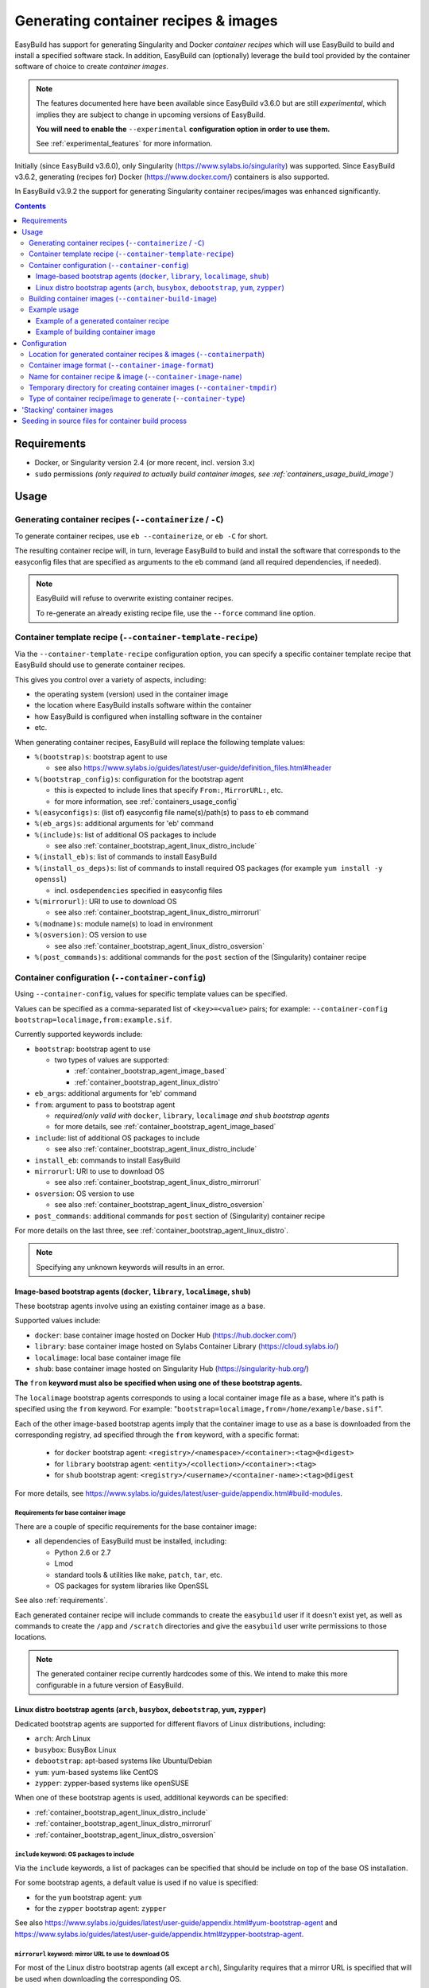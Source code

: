 .. _containers:

Generating container recipes & images
=====================================

EasyBuild has support for generating Singularity and Docker *container recipes*
which will use EasyBuild to build and install a specified software stack.
In addition, EasyBuild can (optionally) leverage the build tool provided by the
container software of choice to create *container images*.

.. note:: The features documented here have been available since EasyBuild v3.6.0 but are still *experimental*,
          which implies they are subject to change in upcoming versions of EasyBuild.

          **You will need to enable the** ``--experimental`` **configuration option in order to use them.**

          See :ref:`experimental_features` for more information.

Initially (since EasyBuild v3.6.0), only Singularity (https://www.sylabs.io/singularity) was supported.
Since EasyBuild v3.6.2, generating (recipes for) Docker (https://www.docker.com/) containers is also supported.

In EasyBuild v3.9.2 the support for generating Singularity container recipes/images was enhanced significantly.

.. contents::
    :depth: 3
    :backlinks: none

.. _containers_req:

Requirements
------------

* Docker, or Singularity version 2.4 (or more recent, incl. version 3.x)
* ``sudo`` permissions *(only required to actually build container images, see :ref:`containers_usage_build_image`)*


.. _containers_usage:

Usage
-----

.. _containers_usage_containerize:

Generating container recipes (``--containerize`` / ``-C``)
~~~~~~~~~~~~~~~~~~~~~~~~~~~~~~~~~~~~~~~~~~~~~~~~~~~~~~~~~~

To generate container recipes, use ``eb --containerize``, or ``eb -C`` for short.

The resulting container recipe will, in turn, leverage EasyBuild to build and install the software
that corresponds to the easyconfig files that are specified as arguments to the ``eb`` command
(and all required dependencies, if needed).

.. note:: EasyBuild will refuse to overwrite existing container recipes.

          To re-generate an already existing recipe file, use the ``--force`` command line option.


.. _containers_usage_template_recipe:

Container template recipe (``--container-template-recipe``)
~~~~~~~~~~~~~~~~~~~~~~~~~~~~~~~~~~~~~~~~~~~~~~~~~~~~~~~~~~~

Via the ``--container-template-recipe`` configuration option, you can specify a specific container template recipe
that EasyBuild should use to generate container recipes.

This gives you control over a variety of aspects, including:

* the operating system (version) used in the container image
* the location where EasyBuild installs software within the container
* how EasyBuild is configured when installing software in the container
* etc.

When generating container recipes, EasyBuild will replace the following template values:

* ``%(bootstrap)s``: bootstrap agent to use

  * see also https://www.sylabs.io/guides/latest/user-guide/definition_files.html#header

* ``%(bootstrap_config)s``: configuration for the bootstrap agent

  * this is expected to include lines that specify ``From:``, ``MirrorURL:``, etc.
  * for more information, see :ref:`containers_usage_config`

* ``%(easyconfigs)s``: (list of) easyconfig file name(s)/path(s) to pass to ``eb`` command
* ``%(eb_args)s``: additional arguments for 'eb' command
* ``%(include)s``: list of additional OS packages to include

  * see also :ref:`container_bootstrap_agent_linux_distro_include`

* ``%(install_eb)s``: list of commands to install EasyBuild
* ``%(install_os_deps)s``: list of commands to install required OS packages (for example ``yum install -y openssl``)

  * incl. ``osdependencies`` specified in easyconfig files

* ``%(mirrorurl)``: URI to use to download OS

  * see also :ref:`container_bootstrap_agent_linux_distro_mirrorurl`

* ``%(modname)s``: module name(s) to load in environment
* ``%(osversion)``: OS version to use

  * see also :ref:`container_bootstrap_agent_linux_distro_osversion`

* ``%(post_commands)s``: additional commands for the ``post`` section of the (Singularity) container recipe


.. _containers_usage_config:

Container configuration (``--container-config``)
~~~~~~~~~~~~~~~~~~~~~~~~~~~~~~~~~~~~~~~~~~~~~~~~

Using ``--container-config``, values for specific template values can be specified.

Values can be specified as a comma-separated list of ``<key>=<value>`` pairs;
for example: ``--container-config bootstrap=localimage,from:example.sif``.

Currently supported keywords include:

* ``bootstrap``: bootstrap agent to use

  * two types of values are supported:

    * :ref:`container_bootstrap_agent_image_based`
    * :ref:`container_bootstrap_agent_linux_distro`

* ``eb_args``: additional arguments for 'eb' command
* ``from``: argument to pass to bootstrap agent

  * *required/only valid with* ``docker``, ``library``, ``localimage`` *and* ``shub`` *bootstrap agents*

  * for more details, see :ref:`container_bootstrap_agent_image_based`

* ``include``: list of additional OS packages to include

  * see also :ref:`container_bootstrap_agent_linux_distro_include`

* ``install_eb``: commands to install EasyBuild
* ``mirrorurl``: URI to use to download OS

  * see also :ref:`container_bootstrap_agent_linux_distro_mirrorurl`

* ``osversion``: OS version to use

  * see also :ref:`container_bootstrap_agent_linux_distro_osversion`

* ``post_commands``: additional commands for ``post`` section of (Singularity) container recipe

For more details on the last three, see :ref:`container_bootstrap_agent_linux_distro`.

.. note:: Specifying any unknown keywords will results in an error.


.. _container_bootstrap_agent_image_based:

Image-based bootstrap agents (``docker``, ``library``, ``localimage``, ``shub``)
++++++++++++++++++++++++++++++++++++++++++++++++++++++++++++++++++++++++++++++++

These bootstrap agents involve using an existing container image as a base.

Supported values include:

* ``docker``: base container image hosted on Docker Hub (https://hub.docker.com/)
* ``library``: base container image hosted on Sylabs Container Library (https://cloud.sylabs.io/)
* ``localimage``: local base container image file
* ``shub``: base container image hosted on Singularity Hub (https://singularity-hub.org/)

**The** ``from`` **keyword must also be specified when using one of these bootstrap agents.**

The ``localimage`` bootstrap agents corresponds to using a local container image file as a base,
where it's path is specified using the ``from`` keyword.
For example: "``bootstrap=localimage,from=/home/example/base.sif``".

Each of the other image-based bootstrap agents imply that the container image to use as a base
is downloaded from the corresponding registry, ad specified through the ``from`` keyword, with a specific format:

  * for ``docker`` bootstrap agent: ``<registry>/<namespace>/<container>:<tag>@<digest>``
  * for ``library`` bootstrap agent: ``<entity>/<collection>/<container>:<tag>``
  * for ``shub`` bootstrap agent: ``<registry>/<username>/<container-name>:<tag>@digest``

For more details, see https://www.sylabs.io/guides/latest/user-guide/appendix.html#build-modules.


.. _containers_usage_container_base_image_requirements:

Requirements for base container image
^^^^^^^^^^^^^^^^^^^^^^^^^^^^^^^^^^^^^

There are a couple of specific requirements for the base container image:

* all dependencies of EasyBuild must be installed, including:

  * Python 2.6 or 2.7
  * Lmod
  * standard tools & utilities like ``make``, ``patch``, ``tar``, etc.
  * OS packages for system libraries like OpenSSL

See also :ref:`requirements`.

Each generated container recipe will include commands to create the ``easybuild`` user if it doesn't exist yet,
as well as commands to create the ``/app`` and ``/scratch`` directories and give the ``easybuild`` user
write permissions to those locations.

.. note:: The generated container recipe currently hardcodes some of this.
          We intend to make this more configurable in a future version of EasyBuild.


.. _container_bootstrap_agent_linux_distro:

Linux distro bootstrap agents (``arch``, ``busybox``, ``debootstrap``, ``yum``, ``zypper``)
+++++++++++++++++++++++++++++++++++++++++++++++++++++++++++++++++++++++++++++++++++++++++++

Dedicated bootstrap agents are supported for different flavors of Linux distributions, including:

* ``arch``: Arch Linux
* ``busybox``: BusyBox Linux
* ``debootstrap``: apt-based systems like Ubuntu/Debian
* ``yum``: yum-based systems like CentOS
* ``zypper``: zypper-based systems like openSUSE

When one of these bootstrap agents is used, additional keywords can be specified:

* :ref:`container_bootstrap_agent_linux_distro_include`
* :ref:`container_bootstrap_agent_linux_distro_mirrorurl`
* :ref:`container_bootstrap_agent_linux_distro_osversion`

.. _container_bootstrap_agent_linux_distro_include:

``include`` keyword: OS packages to include
^^^^^^^^^^^^^^^^^^^^^^^^^^^^^^^^^^^^^^^^^^^

Via the ``include`` keywords, a list of packages can be specified that should be include on top of the base OS installation.

For some bootstrap agents, a default value is used if no value is specified:

* for the ``yum`` bootstrap agent: ``yum``
* for the ``zypper`` bootstrap agent: ``zypper``

See also https://www.sylabs.io/guides/latest/user-guide/appendix.html#yum-bootstrap-agent and
https://www.sylabs.io/guides/latest/user-guide/appendix.html#zypper-bootstrap-agent.


.. _container_bootstrap_agent_linux_distro_mirrorurl:

``mirrorurl`` keyword: mirror URL to use to download OS
^^^^^^^^^^^^^^^^^^^^^^^^^^^^^^^^^^^^^^^^^^^^^^^^^^^^^^^

For most of the Linux distro bootstrap agents (all except ``arch``), Singularity requires that a mirror URL
is specified that will be used when downloading the corresponding OS.

You can specify a value using the ``mirrorurl`` keyword. For example: "``bootstrap=yum,mirrorurl=https://example.com``".

EasyBuild will use a default value for ``mirrorurl`` if no other value is specified:

* ``busybox``: ``https://www.busybox.net/downloads/binaries/%{OSVERSION}/busybox-x86_64``
* ``debootstrap``: ``http://us.archive.ubuntu.com/ubuntu/``
* ``yum``: ``http://mirror.centos.org/centos-%{OSVERSION}/%{OSVERSION}/os/x86_64/``
* ``zypper``:: ``http://download.opensuse.org/distribution/leap/%{OSVERSION}/repo/oss/``


.. _container_bootstrap_agent_linux_distro_osversion:

``osversion`` keyword: OS version to use
^^^^^^^^^^^^^^^^^^^^^^^^^^^^^^^^^^^^^^^^

Using the ``osversion`` keyword you can specify which OS version should be installed.

Note that is this only required/used if value for the ``mirrorurl`` value contains ``%{OSVERSION}s``.

For example: "``bootstrap=yum,osversion=7``".


.. _containers_usage_build_image:

Building container images (``--container-build-image``)
~~~~~~~~~~~~~~~~~~~~~~~~~~~~~~~~~~~~~~~~~~~~~~~~~~~~~~~

To instruct EasyBuild to also build a container image from the generated container recipe, use ``--container-build-image``
(in combination with ``-C`` or ``--containerize``).

EasyBuild will leverage functionality provided by the container software of choice
(see :ref:`containers_cfg_image_type`) to build the container image.

For example, in the case of Singularity, EasyBuild will run ``sudo /path/to/singularity build`` on the generated container recipe.

.. note:: In order to leverage the image building functionality of the container software, admin privileges are
          typically required. Therefore, EasyBuild will run the command to build the container image with ``sudo``.
          You may need to enter your password to let the command execute.

          EasyBuild will only run the actual container image build command with ``sudo``.
          It will not use elevated privileges for anything else.

          In case of doubt, you can use ``--extended-dry-run`` or ``-x`` do perform a dry run, so you can evaluate
          which commands will be executed (see also :ref:`extended_dry_run`).

          If you're not comfortable with this, you can just let EasyBuild generate the container recipe,
          and then use that to build the actual container images yourself, either locally or through
          Singularity Hub (https://singularity-hub.org).

The container image will be placed in the location specified by the ``--containerpath`` configuration option
(see :ref:`containers_cfg_path`), next to the generated container recipe that was used to build the image.

.. note::
    When building container images, make sure to use a file system location with sufficient available storage space.
    Singularity may pull metadata during the build, and each image can range from several hundred MBs to GBs,
    depending on software stack you are including in the container image.

.. note:: EasyBuild will refuse to overwrite existing container images.

          To re-generate an already existing image file, use the ``--force`` command line option.


.. _containers_usage_example:

Example usage
~~~~~~~~~~~~~

In this example, we will use a pre-built base container image located at ``example.sif``
(see also :ref:`container_bootstrap_agent_image_based`).

To let EasyBuild generate a container recipe for GCC 6.4.0 + binutils 2.28::

    eb GCC-6.4.0-2.28.eb --containerize --container-config bootstrap=localimage,from=example.sif --experimental

With other configuration options left to default (see output of ``eb --show-config``),
this will result in a Singularity container recipe using ``example.sif`` as base image,
which will be stored in ``$HOME/.local/easybuild/containers``::

    $ eb GCC-6.4.0-2.28.eb --containerize --container-config bootstrap=localimage,from=example.sif --experimental
    == temporary log file in case of crash /tmp/eb-dLZTNF/easybuild-LPLeG0.log
    == Singularity definition file created at /home/example/.local/easybuild/containers/Singularity.GCC-6.4.0-2.28
    == Temporary log file(s) /tmp/eb-dLZTNF/easybuild-LPLeG0.log* have been removed.
    == Temporary directory /tmp/eb-dLZTNF has been removed.


.. _containers_example_recipe:

Example of a generated container recipe
+++++++++++++++++++++++++++++++++++++++

Below is an example of container recipe for that was generated by EasyBuild, using the following command::

    eb Python-3.6.4-foss-2018a.eb -C --container-config bootstrap=yum,osversion=7 --experimental

.. code::

    Bootstrap: yum
    OSVersion: 7
    MirrorURL: http://mirror.centos.org/centos-%{OSVERSION}/%{OSVERSION}/os/x86_64/
    Include: yum

    %post
    yum install --quiet --assumeyes epel-release
    yum install --quiet --assumeyes python setuptools Lmod
    yum install --quiet --assumeyes python-pip
    yum install --quiet --assumeyes bzip2 gzip tar zip unzip xz
    yum install --quiet --assumeyes curl wget
    yum install --quiet --assumeyes patch make
    yum install --quiet --assumeyes file git which
    yum install --quiet --assumeyes gcc-c++
    yum install --quiet --assumeyes perl-Data-Dumper
    yum install --quiet --assumeyes perl-Thread-Queue
    yum --skip-broken --quiet --assumeyes install libibverbs-dev libibverbs-devel rdma-core-devel
    yum --skip-broken --quiet --assumeyes install openssl-devel libssl-dev libopenssl-devel

    # install EasyBuild using pip
    pip install -U setuptools
    pip install 'vsc-install<0.11.4' 'vsc-base<2.9.0'
    pip install easybuild

    # create 'easybuild' user (if missing)
    id easybuild || useradd easybuild

    # create /app software installation prefix + /scratch sandbox directory
    if [ ! -d /app ]; then mkdir -p /app; chown easybuild:easybuild -R /app; fi
    if [ ! -d /scratch ]; then mkdir -p /scratch; chown easybuild:easybuild -R /scratch; fi

    # install Lmod RC file
    cat > /etc/lmodrc.lua << EOF
    scDescriptT = {
      {
        ["dir"]       = "/app/lmodcache",
        ["timestamp"] = "/app/lmodcache/timestamp",
      },
    }
    EOF

    # change to 'easybuild' user
    su - easybuild

    # verbose commands, exit on first error
    set -ve

    # configure EasyBuild

    # use /scratch as general prefix, used for sources, build directories, etc.
    export EASYBUILD_PREFIX=/scratch

    # also use /scratch for temporary directories
    export EASYBUILD_TMPDIR=/scratch/tmp

    # download sources to /scratch/sources, but also consider files located in /tmp/easybuild/sources;
    # that way, source files that can not be downloaded can be seeded in
    export EASYBUILD_SOURCEPATH=/scratch/sources:/tmp/easybuild/sources

    # install software & modules into /app
    export EASYBUILD_INSTALLPATH=/app

    # use EasyBuild to install specified software
    eb Python-3.6.4-foss-2018a.eb --robot

    # update Lmod cache
    mkdir -p /app/lmodcache
    $LMOD_DIR/update_lmod_system_cache_files -d /app/lmodcache -t /app/lmodcache/timestamp /app/modules/all

    # exit from 'easybuild' user
    exit

    # cleanup, everything in /scratch is assumed to be temporary
    rm -rf /scratch/*

    %runscript
    eval "$@"

    %environment
    # make sure that 'module' and 'ml' commands are defined
    source /etc/profile
    # increase threshold time for Lmod to write cache in $HOME (which we don't want to do)
    export LMOD_SHORT_TIME=86400
    # purge any modules that may be loaded outside container
    module --force purge
    # avoid picking up modules from outside of container
    module unuse $MODULEPATH
    # pick up modules installed in /app
    module use /app/modules/all
    # load module(s) corresponding to installed software
    module load Python/3.6.4-foss-2018a

    %labels


The generated container recipe includes a bunch of ``yum install`` commands to install additional required/useful OS packages,
``pip install`` commands to install EasyBuild (if it's not installed yet), commands to create the ``easybuild`` user
and provide write access to the ``/app`` and ``/scratch`` directories, and to configure Lmod and update the Lmod cache
after software was installed with EasyBuild.

In addition, the generated module files will follow the default module naming scheme (``EasyBuildMNS``).
The modules that correspond to the easyconfig files that were specified on the command line will be loaded
automatically, see the statements in the ``%environment`` section of the generated container recipe.


.. _containers_example_build_image:

Example of building container image
+++++++++++++++++++++++++++++++++++

You can instruct EasyBuild to also build the container image by also using ``--container-build-image``.

Note that you will need to enter your ``sudo`` password (unless you recently executed a ``sudo`` command
in the same shell session)::

    $ eb GCC-6.4.0-2.28.eb --containerize --container-config bootstrap=localimage,from=/tmp/example.sif --container-build-image --experimental
    == temporary log file in case of crash /tmp/eb-aYXYC8/easybuild-8uXhvu.log
    == Singularity tool found at /usr/bin/singularity
    == Singularity version '2.4.6' is 2.4 or higher ... OK
    == Singularity definition file created at /home/example/.local/easybuild/containers/Singularity.GCC-6.4.0-2.28
    == Running 'sudo /usr/bin/singularity build  /home/example/.local/easybuild/containers/GCC-6.4.0-2.28.sif /home/example/.local/easybuild/containers/Singularity.GCC-6.4.0-2.28', you may need to enter your 'sudo' password...
    == (streaming) output for command 'sudo /usr/bin/singularity build  /home/example/.local/easybuild/containers/GCC-6.4.0-2.28.sif /home/example/.local/easybuild/containers/Singularity.GCC-6.4.0-2.28':
    Using container recipe deffile: /home/example/.local/easybuild/containers/Singularity.GCC-6.4.0-2.28
    Sanitizing environment
    Adding base Singularity environment to container
    ...
    == temporary log file in case of crash /scratch/tmp/eb-WnmCI_/easybuild-GcKyY9.log
    == resolving dependencies ...
    ...
    == building and installing GCCcore/6.4.0...
    ...
    == building and installing binutils/2.28-GCCcore-6.4.0...
    ...
    == building and installing GCC/6.4.0-2.28...
    ...
    == COMPLETED: Installation ended successfully
    == Results of the build can be found in the log file(s) /app/software/GCC/6.4.0-2.28/easybuild/easybuild-GCC-6.4.0-20180424.084946.log
    == Build succeeded for 15 out of 15
    ...
    Building Singularity image...
    Singularity container built: /home/example/.local/easybuild/containers/GCC-6.4.0-2.28.sif
    Cleaning up...
    == Singularity image created at /home/example/.local/easybuild/containers/GCC-6.4.0-2.28.sif
    == Temporary log file(s) /tmp/eb-aYXYC8/easybuild-8uXhvu.log* have been removed.
    == Temporary directory /tmp/eb-aYXYC8 has been removed.


The inspect the container image, you can use ``singularity shell`` to start a shell session *in* the container::

    $ singularity shell --shell "/bin/bash --norc" $HOME/.local/easybuild/containers/GCC-6.4.0-2.28.sif

    Singularity GCC-6.4.0-2.28.sif:~> module list

    Currently Loaded Modules:
      1) GCCcore/6.4.0   2) binutils/2.28-GCCcore-6.4.0   3) GCC/6.4.0-2.28

    Singularity GCC-6.4.0-2.28.sif:~> which gcc
    /app/software/GCCcore/6.4.0/bin/gcc

    Singularity GCC-6.4.0-2.28.sif:~> gcc --version
    gcc (GCC) 6.4.0
    ...


.. note:: We are passing ``--shell "/bin/bash --norc`` to ``singularity shell`` to avoid that the ``.bashrc`` login
          script that may be present in your home directory is sourced, since that may include statements that are
          not relevant in the container environment.


Or, you can use ``singularity exec`` to execute a command in the container.

Compare the output of running ``which gcc`` and ``gcc --version`` locally::

    $ which gcc
    /usr/bin/gcc
    $ gcc --version
    gcc (GCC) 4.8.5 20150623 (Red Hat 4.8.5-16)
    ...

and the output when running the same commands in the container::

    $ singularity exec GCC-6.4.0-2.28.sif which gcc
    /app/software/GCCcore/6.4.0/bin/gcc

    $ singularity exec GCC-6.4.0-2.28.sif gcc --version
    gcc (GCC) 6.4.0
    ...


Configuration
-------------

.. note:: You can specify each of these configuration options either as options to the ``eb`` command,
          via the equivalent ``$EASYBUILD_CONTAINER*`` environment variable, or via an EasyBuild configuration file;
          see :ref:`configuration_types`.

.. _containers_cfg_path:

Location for generated container recipes & images (``--containerpath``)
~~~~~~~~~~~~~~~~~~~~~~~~~~~~~~~~~~~~~~~~~~~~~~~~~~~~~~~~~~~~~~~~~~~~~~~

To control the location where EasyBuild will put generated container recipes & images, use the ``--containerpath``
configuration setting. Next to providing this as an option to the ``eb`` command, you can also define
the ``$EASYBUILD_CONTAINERPATH`` environment variable or specify ``containerpath`` in an EasyBuild configuration file.

The default value for this location is ``$HOME/.local/easybuild/containers``, unless the ``--prefix`` configuration
setting was provided, in which case it becomes ``<prefix>/containers`` (see :ref:`prefix`).

Use ``eb --show-full-config | grep containerpath`` to determine the currently active setting.


.. _containers_cfg_image_format:

Container image format (``--container-image-format``)
~~~~~~~~~~~~~~~~~~~~~~~~~~~~~~~~~~~~~~~~~~~~~~~~~~~~~

.. note:: This is only relevant when creating Singularity container images;
          the value for ``--container-image-format`` is ignored when creating Docker container images.

The format for container images that EasyBuild is produces via the functionality provided by the container software
can be controlled via the ``--container-image-format`` configuration setting.

For Singularity containers (see :ref:`containers_cfg_type`), three image formats are supported:

* ``squashfs`` *(default when using Singularity 2.x)*: compressed images using ``squashfs`` read-only file system
* ``sif`` *(default when using Singularity 3.x)*: compressed read-only Singularity Image File (SIF)
* ``ext3``: writable image file using ``ext3`` file system *(only supported with Singularity 2.x)*
* ``sandbox``: container image in a regular directory

See also https://www.sylabs.io/guides/latest/user-guide/build_a_container.html .


.. _containers_cfg_image_name:

Name for container recipe & image (``--container-image-name``)
~~~~~~~~~~~~~~~~~~~~~~~~~~~~~~~~~~~~~~~~~~~~~~~~~~~~~~~~~~~~~~

By default, EasyBuild will use the name of the first easyconfig file (without the ``.eb`` suffix) as a name
for both the container recipe and image.

You can specify an altername name using the ``--container-image-name`` configuration setting.

The filename of generated container recipe will be ``Singularity.<name>``.

The filename of the container image will be ``<name><extension>``,
where the value for ``<extension>`` depends on the image format (see :ref:`containers_cfg_image_format`):

* '``.simg``' for ``squashfs`` Singularity container images *(only with Singularity 2.x)*
* '``.img``' for ``ext3`` Singularity container images *(only with Singularity 2.x)*
* '``.sif``' for Singularity container images in Singularity Image Format (SIF) *(only with Singularity 3.x)*
* *empty* for ``sandbox`` Singularity container images (in which case the container image is actually a directory rather than a file)
* *empty* for Docker container images


.. _containers_tmpdir:

Temporary directory for creating container images (``--container-tmpdir``)
~~~~~~~~~~~~~~~~~~~~~~~~~~~~~~~~~~~~~~~~~~~~~~~~~~~~~~~~~~~~~~~~~~~~~~~~~~

The container software that EasyBuild leverages to build container images may be using
a temporary directory in a location that doesn't have sufficient free space.

You can instruct EasyBuild to pass an alternate location via the ``--container-tmpdir`` configuration setting.

For Singularity, the default is to use ``/tmp``, see https://www.sylabs.io/guides/latest/user-guide/build_env.html#temporary-folders.
If ``--container-tmpdir`` is specified, the ``$SINGULARITY_TMPDIR`` environment variable will be defined accordingly
to let Singularity use that location instead.


.. _containers_cfg_type:

Type of container recipe/image to generate (``--container-type``)
~~~~~~~~~~~~~~~~~~~~~~~~~~~~~~~~~~~~~~~~~~~~~~~~~~~~~~~~~~~~~~~~~

With the ``--container-type`` configuration option, you can specify what type of container recipe/image EasyBuild
should generated. Possible values are:

* ``docker``: Docker (https://docs.docker.com/) container recipe & images (supported since EasyBuild v3.6.2)
* ``singularity`` *(default)*: Singularity (https://www.sylabs.io/singularity) container recipes & images


.. _containers_stacking:

'Stacking' container images
---------------------------

To avoid long build times and excessive large container images, you can construct your target container image
step-by-step, by first building a base container image for the compiler toolchain you want to use,
and then using it to build a container images for a particular (set of) software package(s).

For example, to build a container image for Python 3.6.4 built with the ``foss/2018a`` toolchain::

    $ cd /tmp

    # use current directory as location for generated container recipes & images
    $ export EASYBUILD_CONTAINERPATH=$PWD

    # build base container image for OpenMPI + GCC parts of foss/2018a toolchain, on top of CentOS 7.4 base image
    $ eb -C --container-build-image OpenMPI-2.1.2-GCC-6.4.0-2.28.eb --container-config bootstrap=yum,osversion=7 --experimental
    ...
    == Singularity image created at /tmp/OpenMPI-2.1.2-GCC-6.4.0-2.28.sif
    ...

    $ ls -lh OpenMPI-2.1.2-GCC-6.4.0-2.28.sif
    -rwxr-xr-x 1 root root 590M Apr 24 11:43 OpenMPI-2.1.2-GCC-6.4.0-2.28.sif

    # build another container image for the for the full foss/2018a toolchain, using the OpenMPI + GCC container as a base
    $ eb -C --container-build-image foss-2018a.eb --container-config bootstrap=localimage,from=OpenMPI-2.1.2-GCC-6.4.0-2.28.sif --experimental
    ...
    == Singularity image created at /tmp/foss-2018a.sif
    ...

    $ ls -lh foss-2018a.sif
    -rwxr-xr-x 1 root root 614M Apr 24 13:11 foss-2018a.sif

    # build container image for Python 3.6.4 with foss/2018a toolchain by leveraging base container image foss-2018a.sif
    $ eb -C --container-build-image Python-3.6.4-foss-2018a.eb --container-config bootstrap=localimage,from=foss-2018a.sif --experimental
    ...
    == Singularity image created at /tmp/Python-3.6.4-foss-2018a.sif
    ...

    $ ls -lh Python-3.6.4-foss-2018a.sif
    -rwxr-xr-x 1 root root 759M Apr 24 14:01 Python-3.6.4-foss-2018a.sif

    $ singularity exec Python-3.6.4-foss-2018a.sif which python
    /app/software/Python/3.6.4-foss-2018a/bin/python

    $ singularity exec Python-3.6.4-foss-2018a.sif python -V
    vsc40023 belongs to gsingularity
    Python 3.6.4


.. _containers_stacking:

Seeding in source files for container build process
---------------------------------------------------

In some cases, you may need to "seed in" manually downloaded source files into the container build environment,
because the sources can not be downloaded automatically.

As shown in :ref:`containers_example_recipe`, the container recipe generated by EasyBuild
includes ``/tmp/easybuild/sources/`` as a fallback directory in the list of locations considered by EasyBuild
when looking for sources/patches (see also :ref:`sourcepath`).

That way, you can copy source files that should be available when building the container image into ``/tmp/easybuild/sources/``.
